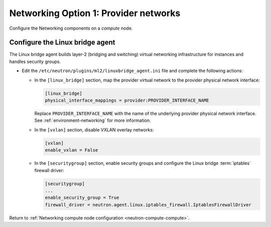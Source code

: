 Networking Option 1: Provider networks
~~~~~~~~~~~~~~~~~~~~~~~~~~~~~~~~~~~~~~

Configure the Networking components on a *compute* node.

Configure the Linux bridge agent
--------------------------------

The Linux bridge agent builds layer-2 (bridging and switching) virtual
networking infrastructure for instances and handles security groups.

* Edit the ``/etc/neutron/plugins/ml2/linuxbridge_agent.ini`` file and
  complete the following actions:

  * In the ``[linux_bridge]`` section, map the provider virtual network to the
    provider physical network interface:

    .. code-block:: ini

       [linux_bridge]
       physical_interface_mappings = provider:PROVIDER_INTERFACE_NAME

    Replace ``PROVIDER_INTERFACE_NAME`` with the name of the underlying
    provider physical network interface. See :ref:`environment-networking`
    for more information.

  * In the ``[vxlan]`` section, disable VXLAN overlay networks:

    .. code-block:: ini

       [vxlan]
       enable_vxlan = False

  * In the ``[securitygroup]`` section, enable security groups and
    configure the Linux bridge :term:`iptables` firewall driver:

    .. code-block:: ini

       [securitygroup]
       ...
       enable_security_group = True
       firewall_driver = neutron.agent.linux.iptables_firewall.IptablesFirewallDriver

Return to
:ref:`Networking compute node configuration <neutron-compute-compute>`.
